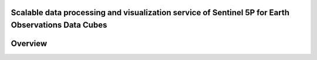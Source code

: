 Scalable data processing and visualization service of Sentinel 5P for Earth Observations Data Cubes
================================

Overview
========
